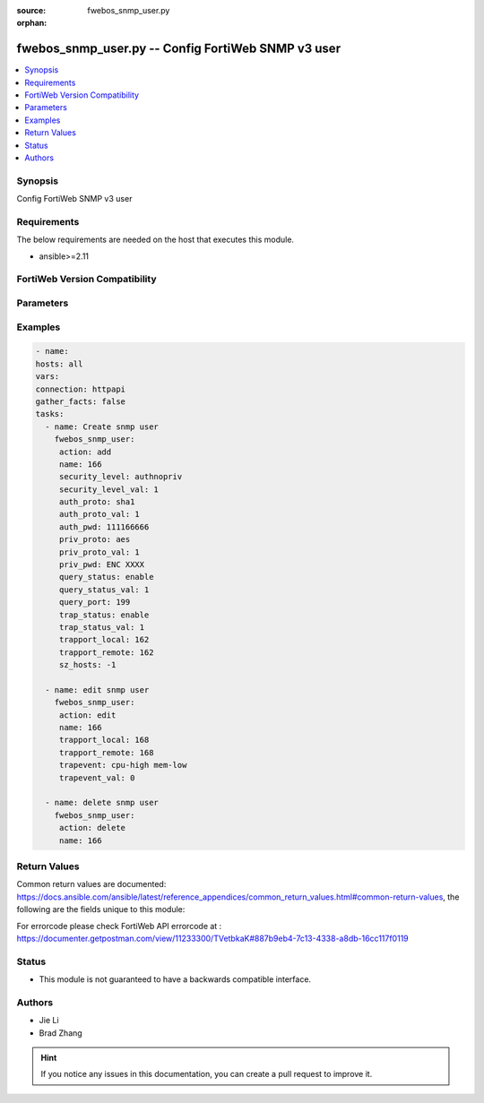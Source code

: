 :source: fwebos_snmp_user.py

:orphan:

.. fwebos_snmp_user.py:

fwebos_snmp_user.py -- Config FortiWeb SNMP v3 user
++++++++++++++++++++++++++++++++++++++++++++++++++++++++++++++++++++++++++++++++++++++++++++++++++++++++++++++++++++++++++++++++++++++++++++++++

.. versionadded:: 1.0.1

.. contents::
   :local:
   :depth: 1


Synopsis
--------
Config FortiWeb SNMP v3 user


Requirements
------------
The below requirements are needed on the host that executes this module.

- ansible>=2.11


FortiWeb Version Compatibility
------------------------------


.. raw:: html

 <br>
 <table>
 <tr>
 <td></td>
 <td><code class="docutils literal notranslate">v7.0.0 </code></td>
 <td><code class="docutils literal notranslate">v7.0.1 </code></td>
 <td><code class="docutils literal notranslate">v7.0.2 </code></td>
 <td><code class="docutils literal notranslate">v7.0.3 </code></td>
 </tr>
 <tr>
 <td>fwebos_snmp_user.py</td>
 <td>yes</td>
 <td>yes</td>
 <td>yes</td>
 <td>yes</td>
 </tr>
 </table>
 <p>



Parameters
----------


.. raw:: html


  <ul>
  <li><span class="li-head">body</span> Possible parameters to go in the body for the request <span class="li-required">required: True </li>
        <ul class="ul-self">
              <li><span class="li-head"> name </span> unique snmp user name <span class="li-normal"> type:string
                    maxLength:63</span></li>
              <li><span class="li-head"> status </span> set snmp user status <span class="li-normal"> type:string choice:
                      enable,
                      disable,</span></li>
              <li><span class="li-head"> security-level </span> set snmp user security level <span class="li-normal"> type:string choice:
                      noauthnopriv,
                      authnopriv,
                      authpriv,</span></li>
              <li><span class="li-head"> auth-proto </span> set snmp user auth algorithm <span class="li-normal"> type:string choice:
                      sha1,
                      md5,</span></li>
              <li><span class="li-head"> auth-pwd </span> set snmp user auth password <span class="li-normal"> type:string
                    format:password</span></li>
              <li><span class="li-head"> priv-proto </span> set snmp user private algorithm <span class="li-normal"> type:string choice:
                      aes,
                      des,</span></li>
              <li><span class="li-head"> priv-pwd </span> set snmp user private password <span class="li-normal"> type:string
                    format:password</span></li>
              <li><span class="li-head"> query-status </span> set snmp query status <span class="li-normal"> type:string choice:
                      enable,
                      disable,</span></li>
              <li><span class="li-head"> query-port </span> set query port value of snmp <span class="li-normal"> type:integer</span></li>
              <li><span class="li-head"> trap-status </span> set snmp trap status <span class="li-normal"> type:string choice:
                      enable,
                      disable,</span></li>
              <li><span class="li-head"> trapport-local </span> set local trap port value of snmp <span class="li-normal"> type:integer</span></li>
              <li><span class="li-head"> trapport-remote </span> set remote trap port value of snmp <span class="li-normal"> type:integer</span></li>
              <li><span class="li-head"> trapevent </span> Trap event allowed to be sent <span class="li-normal"> type:string choice:
                      cpu-high,
                      mem-low,
                      log-full,
                      intf-ip,
                      sys-mode-change,
                      policy-start,
                      policy-stop,
                      pserver-failed,
                      sys-ha-cluster-status-change,
                      sys-ha-member-join,
                      sys-ha-member-leave,
                      waf-amethod-attack,
                      waf-signature-detection,
                      waf-url-access-attack,
                      waf-pvalid-attack,
                      waf-hidden-fields,
                      netlink-up-status,
                      netlink-down-status,
                      power-supply-failure,
                      policy-ldap-auth-failure,
                      policy-radius-auth-failure,</span></li>
              <li><span class="li-head"> hosts </span> add/edit snmp user host entry <span class="li-normal"> type:array
                    <ul class="ul-self">
                      <li> <span class="li-head"> id </span> host entry id </li>
                      <li> <span class="li-head"> ip </span> Class A,B,C ip xxx.xxx.xxx.xxx or IPv6 </li>
                    </ul></span></li>
        <li><span class="li-head">mkey</span> If present, objects will be filtered on property with this name  <span class="li-normal"> type:string </span></li><li><span class="li-head">vdom</span> Specify the Virtual Domain(s) from which results are returned or changes are applied to. If this parameter is not provided, the management VDOM will be used. If the admin does not have access to the VDOM, a permission error will be returned. The URL parameter is one of: vdom=root (Single VDOM) vdom=vdom1,vdom2 (Multiple VDOMs) vdom=* (All VDOMs)   <span class="li-normal"> type:array </span></li><li><span class="li-head">clone_mkey</span> Use *clone_mkey* to specify the ID for the new resource to be cloned.  If *clone_mkey* is set, *mkey* must be provided which is cloned from.   <span class="li-normal"> type:string </span></li>
  </ul>

Examples
--------
.. code-block:: yaml+jinja

   - name:
   hosts: all
   vars:
   connection: httpapi
   gather_facts: false
   tasks:
     - name: Create snmp user 
       fwebos_snmp_user:
        action: add 
        name: 166 
        security_level: authnopriv
        security_level_val: 1
        auth_proto: sha1
        auth_proto_val: 1
        auth_pwd: 111166666
        priv_proto: aes
        priv_proto_val: 1
        priv_pwd: ENC XXXX
        query_status: enable
        query_status_val: 1
        query_port: 199
        trap_status: enable
        trap_status_val: 1
        trapport_local: 162
        trapport_remote: 162
        sz_hosts: -1
 
     - name: edit snmp user
       fwebos_snmp_user:
        action: edit 
        name: 166
        trapport_local: 168
        trapport_remote: 168
        trapevent: cpu-high mem-low
        trapevent_val: 0
 
     - name: delete snmp user 
       fwebos_snmp_user:
        action: delete 
        name: 166
  
 

Return Values
-------------
Common return values are documented: https://docs.ansible.com/ansible/latest/reference_appendices/common_return_values.html#common-return-values, the following are the fields unique to this module:

.. raw:: html

    <ul><li><span class="li-return"> 200 </span> : OK: Request returns successful</li>
      <li><span class="li-return"> 400 </span> : Bad Request: Request cannot be processed by the API</li>
      <li><span class="li-return"> 401 </span> : Not Authorized: Request without successful login session</li>
      <li><span class="li-return"> 403 </span> : Forbidden: Request is missing CSRF token or administrator is missing access profile permissions.</li>
      <li><span class="li-return"> 404 </span> : Resource Not Found: Unable to find the specified resource.</li>
      <li><span class="li-return"> 405 </span> : Method Not Allowed: Specified HTTP method is not allowed for this resource. </li>
      <li><span class="li-return"> 413 </span> : Request Entity Too Large: Request cannot be processed due to large entity </li>
      <li><span class="li-return"> 424 </span> : Failed Dependency: Fail dependency can be duplicate resource, missing required parameter, missing required attribute, invalid attribute value</li>
      <li><span class="li-return"> 429 </span> : Access temporarily blocked: Maximum failed authentications reached. The offended source is temporarily blocked for certain amount of time.</li>
      <li><span class="li-return"> 500 </span> : Internal Server Error: Internal error when processing the request </li>
      
    </ul>

For errorcode please check FortiWeb API errorcode at : https://documenter.getpostman.com/view/11233300/TVetbkaK#887b9eb4-7c13-4338-a8db-16cc117f0119

Status
------

- This module is not guaranteed to have a backwards compatible interface.


Authors
-------

- Jie Li
- Brad Zhang

.. hint::
	If you notice any issues in this documentation, you can create a pull request to improve it.